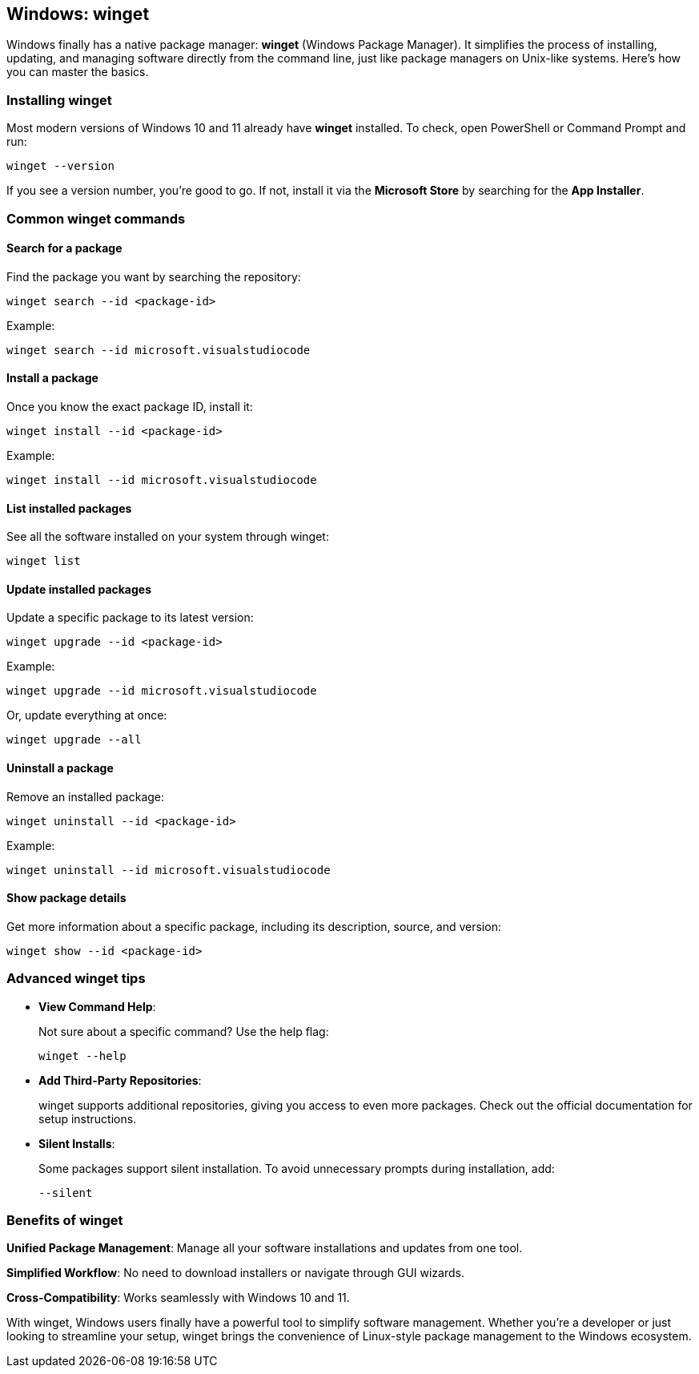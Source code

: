 == Windows: winget

Windows finally has a native package manager: *winget* (Windows Package Manager). It simplifies the process of installing, updating, and managing software directly from the command line, just like package managers on Unix-like systems. Here’s how you can master the basics.

=== Installing winget

Most modern versions of Windows 10 and 11 already have *winget* installed. To check, open PowerShell or Command Prompt and run:

[source,powershell]
----
winget --version
----

If you see a version number, you’re good to go. If not, install it via the *Microsoft Store* by searching for the *App Installer*.

=== Common winget commands

==== Search for a package

Find the package you want by searching the repository:

[source,powershell]
----
winget search --id <package-id>
----

Example:

[source,powershell]
----
winget search --id microsoft.visualstudiocode
----

==== Install a package

Once you know the exact package ID, install it:

[source,powershell]
----
winget install --id <package-id>
----

Example:

[source,powershell]
----
winget install --id microsoft.visualstudiocode
----

==== List installed packages

See all the software installed on your system through winget:

[source,powershell]
----
winget list
----

==== Update installed packages

Update a specific package to its latest version:

[source,powershell]
----
winget upgrade --id <package-id>
----

Example:

[source,powershell]
----
winget upgrade --id microsoft.visualstudiocode
----

Or, update everything at once:

[source,powershell]
----
winget upgrade --all
----

==== Uninstall a package

Remove an installed package:

[source,powershell]
----
winget uninstall --id <package-id>
----

Example:

[source,powershell]
----
winget uninstall --id microsoft.visualstudiocode
----

==== Show package details

Get more information about a specific package, including its description, source, and version:

[source,powershell]
----
winget show --id <package-id>
----

=== Advanced winget tips

- **View Command Help**:
+
Not sure about a specific command? Use the help flag:
+
[source,powershell]
----
winget --help
----

- **Add Third-Party Repositories**:
+
winget supports additional repositories, giving you access to even more packages. Check out the official documentation for setup instructions.

- **Silent Installs**:
+
Some packages support silent installation. To avoid unnecessary prompts during installation, add:
+
[source,powershell]
----
--silent
----

=== Benefits of winget

*Unified Package Management*: Manage all your software installations and updates from one tool.

*Simplified Workflow*: No need to download installers or navigate through GUI wizards.

*Cross-Compatibility*: Works seamlessly with Windows 10 and 11.

With winget, Windows users finally have a powerful tool to simplify software management. Whether you’re a developer or just looking to streamline your setup, winget brings the convenience of Linux-style package management to the Windows ecosystem.
